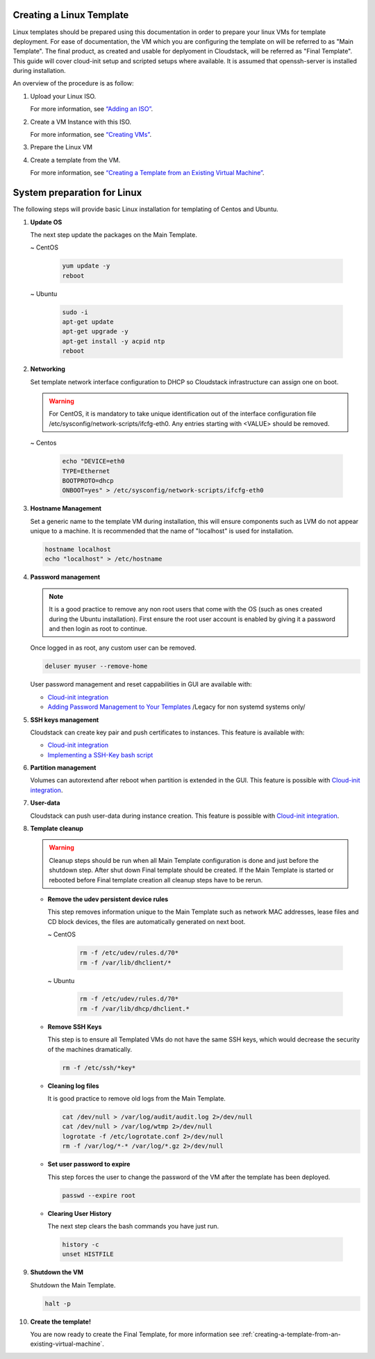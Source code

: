 .. Licensed to the Apache Software Foundation (ASF) under one
   or more contributor license agreements.  See the NOTICE file
   distributed with this work for additional information#
   regarding copyright ownership.  The ASF licenses this file
   to you under the Apache License, Version 2.0 (the
   "License"); you may not use this file except in compliance
   with the License.  You may obtain a copy of the License at
   http://www.apache.org/licenses/LICENSE-2.0
   Unless required by applicable law or agreed to in writing,
   software distributed under the License is distributed on an
   "AS IS" BASIS, WITHOUT WARRANTIES OR CONDITIONS OF ANY
   KIND, either express or implied.  See the License for the
   specific language governing permissions and limitations
   under the License.


Creating a Linux Template
-------------------------

Linux templates should be prepared using this documentation in order to
prepare your linux VMs for template deployment. For ease of
documentation, the VM which you are configuring the template on will be
referred to as "Main Template". The final product, as created and usable
for deplyoment in Cloudstack, will be referred as "Final Template".
This guide will cover cloud-init setup and scripted setups where available.  It is assumed that openssh-server
is installed during installation.

An overview of the procedure is as follow:

#. Upload your Linux ISO.

   For more information, see `“Adding an
   ISO” <virtual_machines.html#adding-an-iso>`_.

#. Create a VM Instance with this ISO.

   For more information, see `“Creating
   VMs” <virtual_machines.html#creating-vms>`_.

#. Prepare the Linux VM

#. Create a template from the VM.

   For more information, see `“Creating a Template from an Existing 
   Virtual Machine” <#creating-a-template-from-an-existing-virtual-machine>`_.


System preparation for Linux
----------------------------

The following steps will provide basic Linux installation for
templating of Centos and Ubuntu.
	 
#. **Update OS**

   The next step update the packages on the Main Template.
   
   ~  CentOS
   
    .. code:: bash

	 yum update -y
	 reboot
   
   ~  Ubuntu
   
    .. code:: bash

     sudo -i
     apt-get update
     apt-get upgrade -y
     apt-get install -y acpid ntp
     reboot
   
#. **Networking**

   Set template network interface configuration to DHCP so Cloudstack infrastructure can assign one on boot.
	
   .. warning::
   
     For CentOS, it is mandatory to take unique identification out of the
     interface configuration file /etc/sysconfig/network-scripts/ifcfg-eth0. Any entries starting with <VALUE> should be removed.
	
   ~ Centos
	
    .. code:: bash

     echo "DEVICE=eth0
     TYPE=Ethernet
     BOOTPROTO=dhcp
     ONBOOT=yes" > /etc/sysconfig/network-scripts/ifcfg-eth0

#. **Hostname Management**

   Set a generic name to the template VM during installation, this will ensure components such as LVM do not appear unique to a machine. It is recommended that the name of "localhost" is used for installation.

   .. code:: bash

	  hostname localhost
	  echo "localhost" > /etc/hostname

#. **Password management**
   
   .. note:: 
	 
    It is a good practice to remove any non root users that come with the OS (such as ones created during the Ubuntu 
    installation). First ensure the root user account is enabled by giving it a password and then login as root to continue.

   Once logged in as root, any custom user can be removed.

   .. code:: bash

     deluser myuser --remove-home
	 
   User password management and reset cappabilities in GUI are available with:
   
   *  `Cloud-init integration <_cloud_init.html#linux-with-cloud-init>`_
   *  `Adding Password Management to Your Templates <_password.html#adding-password-management-to-templates>`_ /Legacy for non systemd systems only/
	 
#. **SSH keys management**

   Cloudstack can create key pair and push certificates to instances. This feature is available with:
   
   *  `Cloud-init integration <_cloud_init.html#linux-with-cloud-init>`_
   *  `Implementing a SSH-Key bash script <http://docs.cloudstack.apache.org/en/latest/adminguide/virtual_machines.html#creating-an-instance-template-that-supports-ssh-keys>`_   
	 
#. **Partition management**
	
   Volumes can autorextend after reboot when partition is extended in the GUI.
   This feature is possible with `Cloud-init integration <_cloud_init.html#linux-with-cloud-init>`_.
   
#. **User-data**
	
   Cloudstack can push user-data during instance creation.
   This feature is possible with `Cloud-init integration <_cloud_init.html#linux-with-cloud-init>`_.
	
#. **Template cleanup**
    
   .. warning:: 
   
    Cleanup steps should be run when all Main Template configuration
    is done and just before the shutdown step. After shut down Final
    template should be created. If the Main Template is started or 
    rebooted before Final template creation all cleanup steps have to be rerun.

   - **Remove the udev persistent device rules**
   
     This step removes information unique to the Main Template such as
     network MAC addresses, lease files and CD block devices, the files
     are automatically generated on next boot.
   
     ~  CentOS

      .. code:: bash

       rm -f /etc/udev/rules.d/70*
       rm -f /var/lib/dhclient/*
	
     ~  Ubuntu

      .. code:: bash

       rm -f /etc/udev/rules.d/70*
       rm -f /var/lib/dhcp/dhclient.*

   - **Remove SSH Keys**

     This step is to ensure all Templated VMs do not have the same
     SSH keys, which would decrease the security of the machines
     dramatically.

     .. code:: bash

      rm -f /etc/ssh/*key*

   - **Cleaning log files**

     It is good practice to remove old logs from the Main Template.

     .. code:: bash

      cat /dev/null > /var/log/audit/audit.log 2>/dev/null
      cat /dev/null > /var/log/wtmp 2>/dev/null
      logrotate -f /etc/logrotate.conf 2>/dev/null
      rm -f /var/log/*-* /var/log/*.gz 2>/dev/null

   - **Set user password to expire**

     This step forces the user to change the password of the VM after the
     template has been deployed.

     .. code:: bash

      passwd --expire root

   - **Clearing User History**

     The next step clears the bash commands you have just run.

    .. code:: bash

      history -c
      unset HISTFILE

#. **Shutdown the VM**

   Shutdown the Main Template.

   .. code:: bash

      halt -p

#. **Create the template!**

   You are now ready to create the Final Template, for more information see
   :ref:`creating-a-template-from-an-existing-virtual-machine`.

